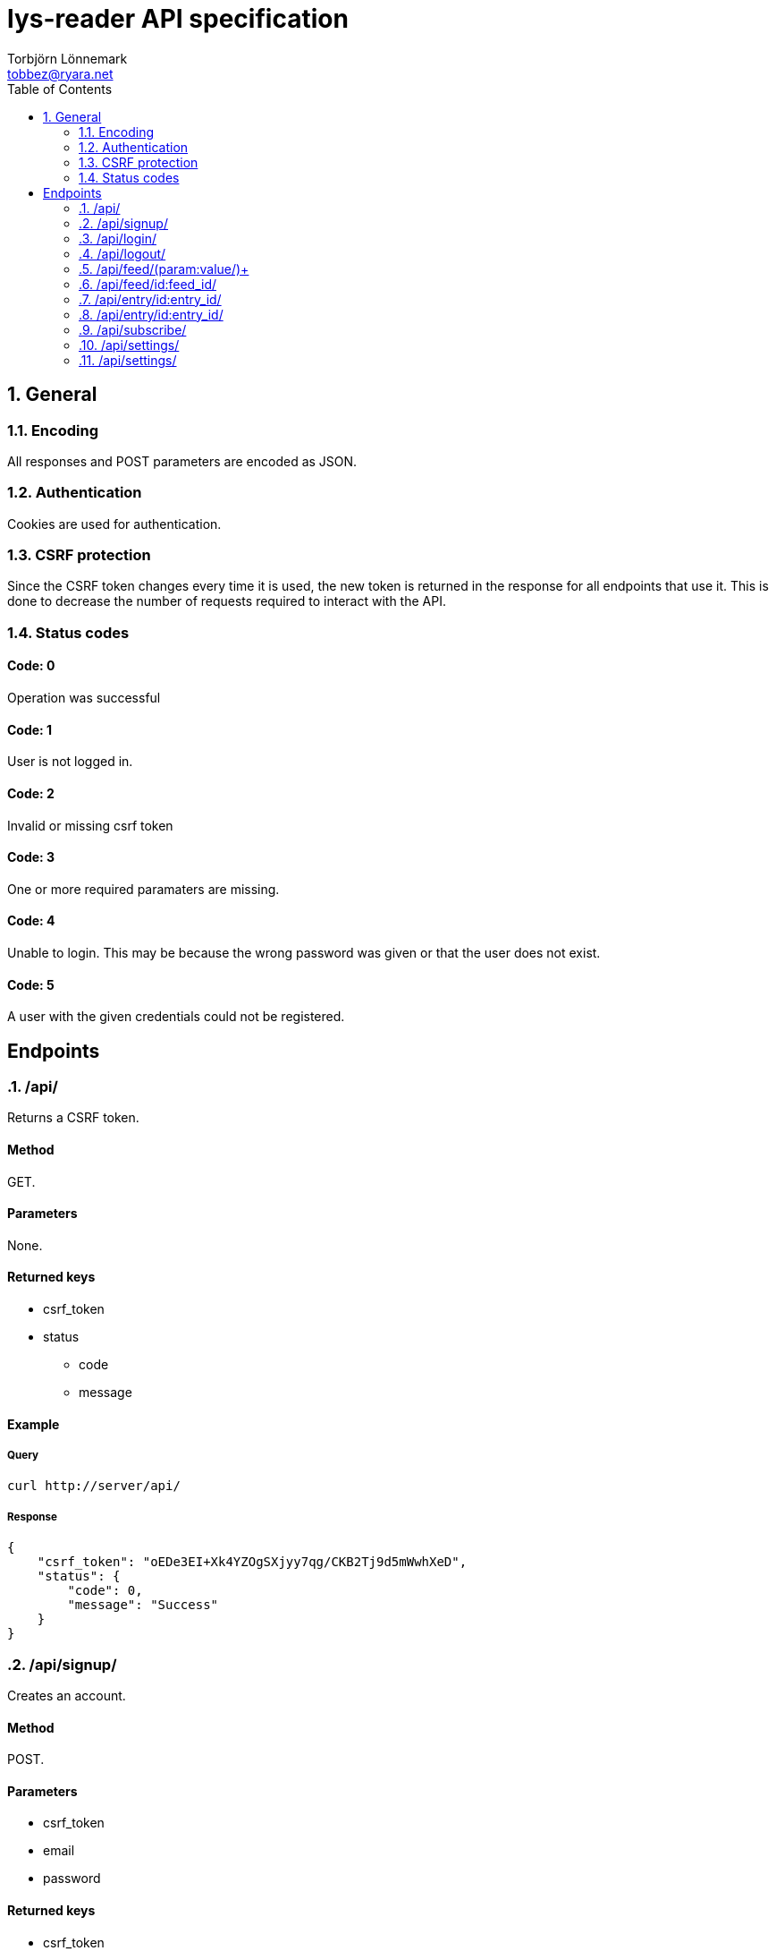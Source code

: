 lys-reader API specification
============================
Torbjörn Lönnemark <tobbez@ryara.net>
:toc2:
:theme: volnitsky

:numbered:
== General

=== Encoding
All responses and POST parameters are encoded as JSON.

=== Authentication
Cookies are used for authentication.

=== CSRF protection
Since the CSRF token changes every time it is used, the new token is returned in the response for all endpoints that use it. This is done to decrease the number of requests required to interact with the API.

=== Status codes
:numbered!:

==== Code: 0
Operation was successful

==== Code: 1
User is not logged in.

==== Code: 2
Invalid or missing csrf token

==== Code: 3 
One or more required paramaters are missing.

==== Code: 4
Unable to login. This may be because the wrong password was given or that
the user does not exist.

==== Code: 5
A user with the given credentials could not be registered.

== Endpoints

:numbered:
=== /api/
:numbered!:
Returns a CSRF token.

==== Method
GET.

==== Parameters
None.

==== Returned keys
 * csrf_token
 * status
 ** code
 ** message

==== Example
===== Query
[source,sh]
curl http://server/api/

===== Response
[source,json --lang-def=./highlight/json.lang --style-file=./highlight/json.style]
----
{
    "csrf_token": "oEDe3EI+Xk4YZOgSXjyy7qg/CKB2Tj9d5mWwhXeD",
    "status": {
        "code": 0,
        "message": "Success"
    }
}
----


:numbered:
=== /api/signup/
:numbered!:
Creates an account.

==== Method
POST.

==== Parameters
 * csrf_token
 * email
 * password

==== Returned keys
 * csrf_token
 * status
 ** code
 ** message

==== Example
===== Query
[source,sh]
curl -X POST --data \
"{\"csrf_token\": \"oEDe3EI+Xk4YZOgSXjyy7qg/CKB2Tj9d5mWwhXeD\", \
\"email\": \"user@example.com\", \"password\": \"A5cFi\"}" http://server/api/signup/

===== Response
[source,json --lang-def=./highlight/json.lang --style-file=./highlight/json.style]
----
{
    "csrf_token": "vj+VbngMRqkehnPmKuBrYmwG6ZPJW3TG6ql5kU5j",
    "status": {
        "code": 0,
        "messsage": "Success"
    }
}
----

:numbered:
=== /api/login/
:numbered!:
Logs into an account.

==== Method
POST.

==== Parameters
 * csrf_token
 * email
 * password

==== Returned keys
 * csrf_token
 * status
 ** code
 ** message

==== Example
===== Query
[source,sh]
curl -X POST --data "{\"csrf_token\": \"OAKbg0gAc/ltrUTdyGl0VUBL0L0mN/RjqvlbzEV0\", \
\"email\": \"user@example.com\", \"password\":\"A5cFi\"}" http://server/api/login/

===== Response
[source,json --lang-def=./highlight/json.lang --style-file=./highlight/json.style]
----
{
    "csrf_token": "2T1upz4FCNHATKe+WAMro0i4Z0KAZ/KfjpyQXHNB",
    "status": {
        "code": 0,
        "messsage": "Success"
    }
}
----

:numbered:
=== /api/logout/
:numbered!:
Logout from account

==== Method
POST.

==== Parameters
 * csrf_token

==== Returned keys
 * status
 ** code
 ** message

==== Example
===== Query
[source,sh]
curl -X POST --data "{\"csrf_token\": \"laep9XXsLo8mwVDMNcVK7u7di+I/+C5f4geFDSFI\"}" \
http://server/api/logout/
 
===== Response
[source,json --lang-def=./highlight/json.lang --style-file=./highlight/json.style]
----
{
    "status": {
        "code": 0,
        "messsage": "Success"
    }
}
----

:numbered:
=== /api/feed/(param:value/)+
:numbered!:
Returns entries for a feed or a number of according to the parameters provided.

==== Method
GET.

==== Parameters
[horizontal]
id:: A comma-separated list of one or more feed IDs. Only fetch entries from the specified feeds.
tag:: A comma-separated list of one or more tag names. Only fetch entries from feeds with the specified tags.
filter:: To be decided.
group:: +feed+, +tag+, or +none+. +feed+ groups the returned entries by feed, and +tag+ groups them by tag. +none+ performs no grouping. The default is none.

==== Returned keys
 * status
 ** code
 ** message
 * entries

==== Examples
===== Query 1
[source,sh]
curl http://server/api/feed/

===== Response 1
[source,json --lang-def=./highlight/json.lang --style-file=./highlight/json.style]
----
{
    "status": {
        "code": 0,
        "messsage": "Success"
    },
    "entries": [
        {
            "id": 37,
            "title": "A post title",
            "feed": 43,
            "content": "This is a post with some content",
            "tags": ["programming"],
            "read": false,
            "starred": true,
            "created": "2013-09-21T17:43:42.637118",
            "changed": "2013-09-21T17:43:42.637118"
        },
        {
            "id": 58,
            "title": "Some other post's title",
            "feed": 79,
            "content": "This is a post with some content",
            "tags": ["programming", "code"],
            "read": true,
            "starred": false,
            "created": "2013-09-21T17:43:42.637118",
            "changed": "2013-09-21T17:43:42.637118"
        }
    ]
}
----

===== Query 2
[source,sh]
curl http://server/api/feed/id:37/

===== Response 2
[source,json --lang-def=./highlight/json.lang --style-file=./highlight/json.style]
----
{
    "status": {
        "code": 0,
        "messsage": "Success"
    },
    "entries": [
        {
            "id": 37,
            "title": "A post title",
            "feed": 43,
            "content": "This is a post with some content",
            "tags": ["programming"],
            "read": false,
            "starred": true,
            "created": "2013-09-21T17:43:42.637118",
            "changed": "2013-09-21T17:43:42.637118"
        }
   ]
}
----

===== Query 3
[source,sh]
curl http://server/api/feed/tag:code/

===== Response 3
[source,json --lang-def=./highlight/json.lang --style-file=./highlight/json.style]
----
{
    "status": {
        "code": 0,
        "messsage": "Success"
    },
    "entries": [
        {
            "id": 58,
            "title": "Some other post's title",
            "feed": 79,
            "content": "This is a post with some content",
            "tags": ["programming", "code"],
            "read": true,
            "starred": false,
            "created": "2013-09-21T17:43:42.637118",
            "changed": "2013-09-21T17:43:42.637118"
        }
    ]
}
----

===== Query 4
[source,sh]
curl http://server/api/feed/group:feed/

===== Response 4
[source,json --lang-def=./highlight/json.lang --style-file=./highlight/json.style]
----
{
    "status": {
        "code": 0,
        "messsage": "Success"
    },
    "entries": {
        "43": {
            "name": "Some feed",
            "entries": [
                {
                    "id": 37,
                    "title": "A post title",
                    "feed": 43,
                    "content": "This is a post with some content",
                    "tags": ["programming"],
                    "read": false,
                    "starred": true,
                    "created": "2013-09-21T17:43:42.637118",
                    "changed": "2013-09-21T17:43:42.637118"
                }
            ]
        },
        "79": {
            "name": "Some other feed",
            "entries": [
                {
                    "id": 58,
                    "title": "Some other post's title",
                    "feed": 79,
                    "content": "This is a post with some content",
                    "tags": ["programming", "code"],
                    "read": true,
                    "starred": false,
                    "created": "2013-09-21T17:43:42.637118",
                    "changed": "2013-09-21T17:43:42.637118"
                }

            ]
        }
    }
}
----

===== Query 5
[source,sh]
curl http://server/api/feed/group:tag/

===== Response 5
[source,json --lang-def=./highlight/json.lang --style-file=./highlight/json.style]
----
{
    "status": {
        "code": 0,
        "messsage": "Success"
    },
    "entries": {
        "code": [
            {
                "id": 58,
                "title": "Some other post's title",
                "feed": 79,
                "content": "This is a post with some content",
                "tags": ["programming", "code"],
                "read": true,
                "starred": false,
                "created": "2013-09-21T17:43:42.637118",
                "changed": "2013-09-21T17:43:42.637118"
            }
        ],
        "programming": [
            {
                "id": 37,
                "title": "A post title",
                "feed": 43,
                "content": "This is a post with some content",
                "tags": ["programming"],
                "read": false,
                "starred": true,
                "created": "2013-09-21T17:43:42.637118",
                "changed": "2013-09-21T17:43:42.637118"
            },
            {
                "id": 58,
                "title": "Some other post's title",
                "feed": 79,
                "content": "This is a post with some content",
                "tags": ["programming", "code"],
                "read": true,
                "starred": false,
                "created": "2013-09-21T17:43:42.637118",
                "changed": "2013-09-21T17:43:42.637118"
            }
       ]
    }
}
----


:numbered:
=== /api/feed/id:feed_id/
:numbered!:
Changes feed settings or unsubscribes.

==== Method
POST.

==== Parameters
 * csrf_token (required)
 * subscribed (optional)
 * name (optional)
 * tags (optional)

==== Returned keys
 * csrf_token
 * status
 ** code
 ** message

==== Example
===== Query
[source,sh]
curl -X POST --data \
"{\"csrf_token\": \"ZirUnlgQ1kb8HjDCknjpS6KKXMaZdalYdrNp1FH6\", \
\"name\": \"New feed name\", \"tags\": [\"tag a\", \"tag b\"]}' \
http://server/api/feed/id:43/

===== Response
[source,json --lang-def=./highlight/json.lang --style-file=./highlight/json.style]
----
{
    "csrf_token": "823uAOlq+ir66U2S99CZ779av7/i5L/2VkI2YHJr",
    "status": {
        "code": 0,
        "messsage": "Success"
    }
}
----

:numbered:
=== /api/entry/id:entry_id/
:numbered!:
Returns the specified feed entry.

==== Method
GET.

==== Parameters
[horizontal]
entry_id:: ID of the desired entry.

==== Returned keys
 * entry
 * status
 ** code
 ** message

==== Example
===== Query
[source,sh]
curl http://server/api/entry/id:58/

===== Response
[source,json --lang-def=./highlight/json.lang --style-file=./highlight/json.style]
----
{
    "status": {
        "code": 0,
        "messsage": "Success"
    },
    "entry": {
        "id": 58,
        "title": "Some other post's title",
        "feed": 79,
        "content": "This is a post with some content",
        "tags": ["programming", "code"],
        "read": true,
        "starred": false,
        "created": "2013-09-21T17:43:42.637118",
        "changed": "2013-09-21T17:43:42.637118"
    }
}
----

:numbered:
=== /api/entry/id:entry_id/
:numbered!:
Changes attributes of the specified entry.

==== Method
POST.

==== Parameters
 * csrf_token (required)
 * read (optional)
 * starred (optional)

==== Returned keys
 * csrf_token
 * status
 ** code
 ** message

==== Example
===== Query
[source,sh]
curl -X POST --data \
"{\"csrf_token\": \"S1l86/ghgz8cQ6znmKDx4//SzBQ1PGYGjvY+kII5XQkusVxx\", \
\"read\": true, \"starred\": false}" http://server/api/entry/id:58/

===== Response
[source,json --lang-def=./highlight/json.lang --style-file=./highlight/json.style]
----
{
    "csrf_token": "KHsy1/XjtMruhBiZjFaKgD0MrOwk0i6jOSj/aYNpxtCy46nV",
    "status": {
        "code": 0,
        "messsage": "Success"
    }
}
----


:numbered:
=== /api/subscribe/
:numbered!:
Subscribes to a feed.

==== Method
POST.

==== Parameters
 * csrf_token
 * url
 * name

==== Returned keys
 * csrf_token
 * feed_id
 * status
 ** code
 ** message

==== Example
===== Query
[source,sh]
curl -X POST --data \
"{\"csrf_token\": \"PZ0R6NM2MM1+AhrBhyRH5odsJlwlDhHwCJ8/xiy4HYOdqmOv\", \
\"url\": \"http://example.com/feed.rss\", \"name\": \Example News\"}" \
http://server/api/subscribe/

===== Response
[source,json --lang-def=./highlight/json.lang --style-file=./highlight/json.style]
----
{
    "csrf_token": "mZVYMLKIIp088+gDNgNNCXF9XfMlRuMGddsrN7+bJNisgmjn",
    "feed_id": 9083,
    "status": {
        "code": 0,
        "messsage": "Success"
    }
}
----


:numbered:
=== /api/settings/
:numbered!:
Retrieves all settings.

==== Method
GET.

==== Parameters
None.

==== Returned keys
 * status
 ** code
 ** message
 * settings

==== Example.
===== Query
[source,sh]
curl http://server/api/settings/

===== Response
[source,json --lang-def=./highlight/json.lang --style-file=./highlight/json.style]
----
{
    "settings": {
        // No settings yet
    },
    "status": {
        "code": 0,
        "messsage": "Success"
    }
}
----

:numbered:
=== /api/settings/
:numbered!:
Changes settings.

==== Method
POST.

==== Parameters
 * csrf_token
 * settings

==== Returned keys
 * csrf_token
 * status

==== Example
==== Query
[source,sh]
curl -X POST --data \
"{\"csrf_token\": \"2QMBqEz4rm615XoZ4K2PuA5yCAlt6Bkx8egyjdUTLROSNwdU\", \
\"settings\": {\"setting1\": \"new value\", \"setting2\": 3123}}' \
http://server/api/settings/

==== Response
[source,json --lang-def=./highlight/json.lang --style-file=./highlight/json.style]
----
{
    "csrf_token": "JS4olFfOM0YIRnHzAFIUQZbeMBDLqvq72QT2p2sx5dS7kAcR",
    "status": {
        "code": 0,
        "messsage": "Success"
    }
}
----
